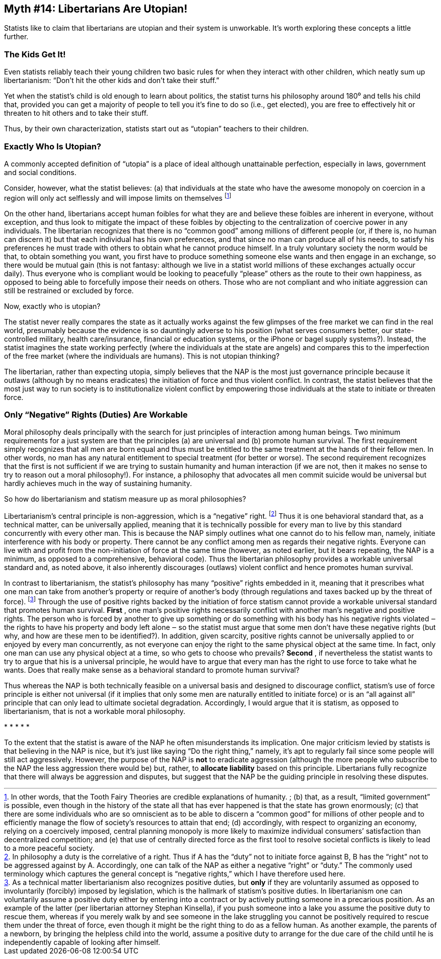 == Myth #14: Libertarians Are Utopian!

Statists like to claim that libertarians are utopian and their system is
unworkable. It’s worth exploring these concepts a little further.

=== The Kids Get It!

Even statists reliably teach their young children two basic rules for when they
interact with other children, which neatly sum up libertarianism: “Don’t hit
the other kids and don’t take their stuff.”

Yet when the statist’s child is old enough to learn about politics, the statist
turns his philosophy around 180⁰ and tells his child that, provided you can get
a majority of people to tell you it’s fine to do so (i.e., get elected), you
are free to effectively hit or threaten to hit others and to take their stuff.

Thus, by their own characterization, statists start out as “utopian” teachers
to their children.

=== Exactly Who Is Utopian?

A commonly accepted definition of “utopia” is a place of ideal although
unattainable perfection, especially in laws, government and social conditions.

Consider, however, what the statist believes: (a) that individuals at the state
who have the awesome monopoly on coercion in a region will only act selflessly
and will impose limits on themselves footnote:[In other words, that the Tooth
Fairy Theories are credible explanations of humanity.  ; (b) that, as a result,
“limited government” is possible, even though in the history of the state all
that has ever happened is that the state has grown enormously; (c) that there
are some individuals who are so omniscient as to be able to discern a “common
good” for millions of other people and to efficiently manage the flow of
society’s resources to attain that end; (d) accordingly, with respect to
organizing an economy, relying on a coercively imposed, central planning
monopoly is more likely to maximize individual consumers’ satisfaction than
decentralized competition; and (e) that use of centrally directed force as the
first tool to resolve societal conflicts is likely to lead to a more peaceful
society.]

On the other hand, libertarians accept human foibles for what they are and
believe these foibles are inherent in everyone, without exception, and thus
look to mitigate the impact of these foibles by objecting to the centralization
of coercive power in any individuals. The libertarian recognizes that there is
no “common good” among millions of different people (or, if there is, no human
can discern it) but that each individual has his own preferences, and that
since no man can produce all of his needs, to satisfy his preferences he must
trade with others to obtain what he cannot produce himself. In a truly
voluntary society the norm would be that, to obtain something you want, you
first have to produce something someone else wants and then engage in an
exchange, so there would be mutual gain (this is not fantasy: although we live
in a statist world millions of these exchanges actually occur daily). Thus
everyone who is compliant would be looking to peacefully “please” others as the
route to their own happiness, as opposed to being able to forcefully impose
their needs on others. Those who are not compliant and who initiate aggression
can still be restrained or excluded by force.

Now, exactly [underline]#who# is utopian?

The statist never really compares the state as it [underline]#actually# works against the
few glimpses of the free market we can find in the real world, presumably
because the evidence is so dauntingly adverse to his position (what serves
consumers better, our state-controlled military, health care/insurance,
financial or education systems, or the iPhone or bagel supply systems?).
Instead, the statist imagines the state working perfectly (where the
individuals at the state are angels) and compares this to the imperfection of
the free market (where the individuals are humans). This is not utopian
thinking?

The libertarian, rather than expecting utopia, simply believes that the NAP is
the most just governance principle because it outlaws (although by no means
eradicates) the initiation of force and thus violent conflict. In contrast, the
statist believes that the most just way to run society is to institutionalize
violent conflict by empowering those individuals at the state to initiate or
threaten force.

=== Only “Negative” Rights (Duties) Are Workable

Moral philosophy deals principally with the search for just principles of
interaction among human beings. Two minimum requirements for a just system are
that the principles (a) are universal and (b) promote human survival.  The
first requirement simply recognizes that all men are born equal and thus must
be entitled to the same treatment at the hands of their fellow men. In other
words, no man has any natural entitlement to special treatment (for better or
worse). The second requirement recognizes that the first is not sufficient if
we are trying to sustain humanity and human interaction (if we are not, then it
makes no sense to try to reason out a moral philosophy!). For instance, a
philosophy that advocates all men commit suicide would be universal but hardly
achieves much in the way of sustaining humanity.

So how do libertarianism and statism measure up as moral philosophies?

Libertarianism’s central principle is non-aggression, which is a “negative”
right.  footnote:[In philosophy a duty is the correlative of a right. Thus if A
has the “duty” not to initiate force against B, B has the “right” not to be
aggressed against by A. Accordingly, one can talk of the NAP as either a
negative “right” or “duty.” The commonly used terminology which captures the
general concept is “negative rights,” which I have therefore used here.] Thus
it is one behavioral standard that, as a technical matter, can be universally
applied, meaning that it is technically possible for every man to live by this
standard concurrently with every other man. This is because the NAP simply
outlines what one cannot do to his fellow man, namely, initiate interference
with his body or property. There cannot be any conflict among men as regards
their negative rights. Everyone can live with and profit from the
non-initiation of force at the same time (however, as noted earlier, but it
bears repeating, the NAP is a minimum, as opposed to a comprehensive,
behavioral code). Thus the libertarian philosophy provides a workable universal
standard and, as noted above, it also inherently discourages (outlaws) violent
conflict and hence promotes human survival.

In contrast to libertarianism, the statist’s philosophy has many “positive”
rights embedded in it, meaning that it prescribes what one man can take from
another’s property or require of another’s body (through regulations and taxes
backed up by the threat of force).  footnote:[As a technical matter
libertarianism also recognizes positive duties, but *only* if they are
voluntarily assumed as opposed to involuntarily (forcibly) imposed by
legislation, which is the hallmark of statism’s positive duties. In
libertarianism one can voluntarily assume a positive duty either by entering
into a contract or by actively putting someone in a precarious position. As an
example of the latter (per libertarian attorney Stephan Kinsella), if you push
someone into a lake you assume the positive duty to rescue them, whereas if you
merely walk by and see someone in the lake struggling you cannot be positively
required to rescue them under the threat of force, even though it might be the
right thing to do as a fellow human. As another example, the parents of a
newborn, by bringing the helpless child into the world, assume a positive duty
to arrange for the due care of the child until he is independently capable of
looking after himself.] Through the use of positive rights backed by the
initiation of force statism cannot provide a workable universal standard that
promotes human survival. *First* , one man’s positive rights necessarily conflict
with another man’s negative and positive rights. The person who is forced by
another to give up something or do something with his body has his negative
rights violated ‒ the rights to have his property and body left alone ‒ so the
statist must argue that some men don’t have these negative rights (but why, and
how are these men to be identified?). In addition, given scarcity, positive
rights cannot be universally applied to or enjoyed by every man concurrently,
as not everyone can enjoy the right to the same physical object at the same
time. In fact, only one man can use any physical object at a time, so who gets
to choose who prevails? *Second* , if nevertheless the statist wants to try to
argue that his is a universal principle, he would have to argue that every man
has the right to use force to take what he wants. Does that really make sense
as a behavioral standard to promote human survival?

Thus whereas the NAP is both technically feasible on a universal basis and
designed to discourage conflict, statism’s use of force principle is either not
universal (if it implies that only some men are naturally entitled to initiate
force) or is an “all against all” principle that can only lead to ultimate
societal degradation. Accordingly, I would argue that it is statism, as opposed
to libertarianism, that is not a workable moral philosophy.

[centered]#* * * * *#

To the extent that the statist is aware of the NAP he often misunderstands its
implication. One major criticism levied by statists is that believing in the
NAP is nice, but it’s just like saying “Do the right thing,” namely, it’s apt
to regularly fail since some people will still act aggressively. However, the
purpose of the NAP is *not* to eradicate aggression (although the more people who
subscribe to the NAP the less aggression there would be) but, rather, to
*allocate liability* based on this principle. Libertarians fully recognize that
there will always be aggression and disputes, but suggest that the NAP be the
guiding principle in resolving these disputes.
